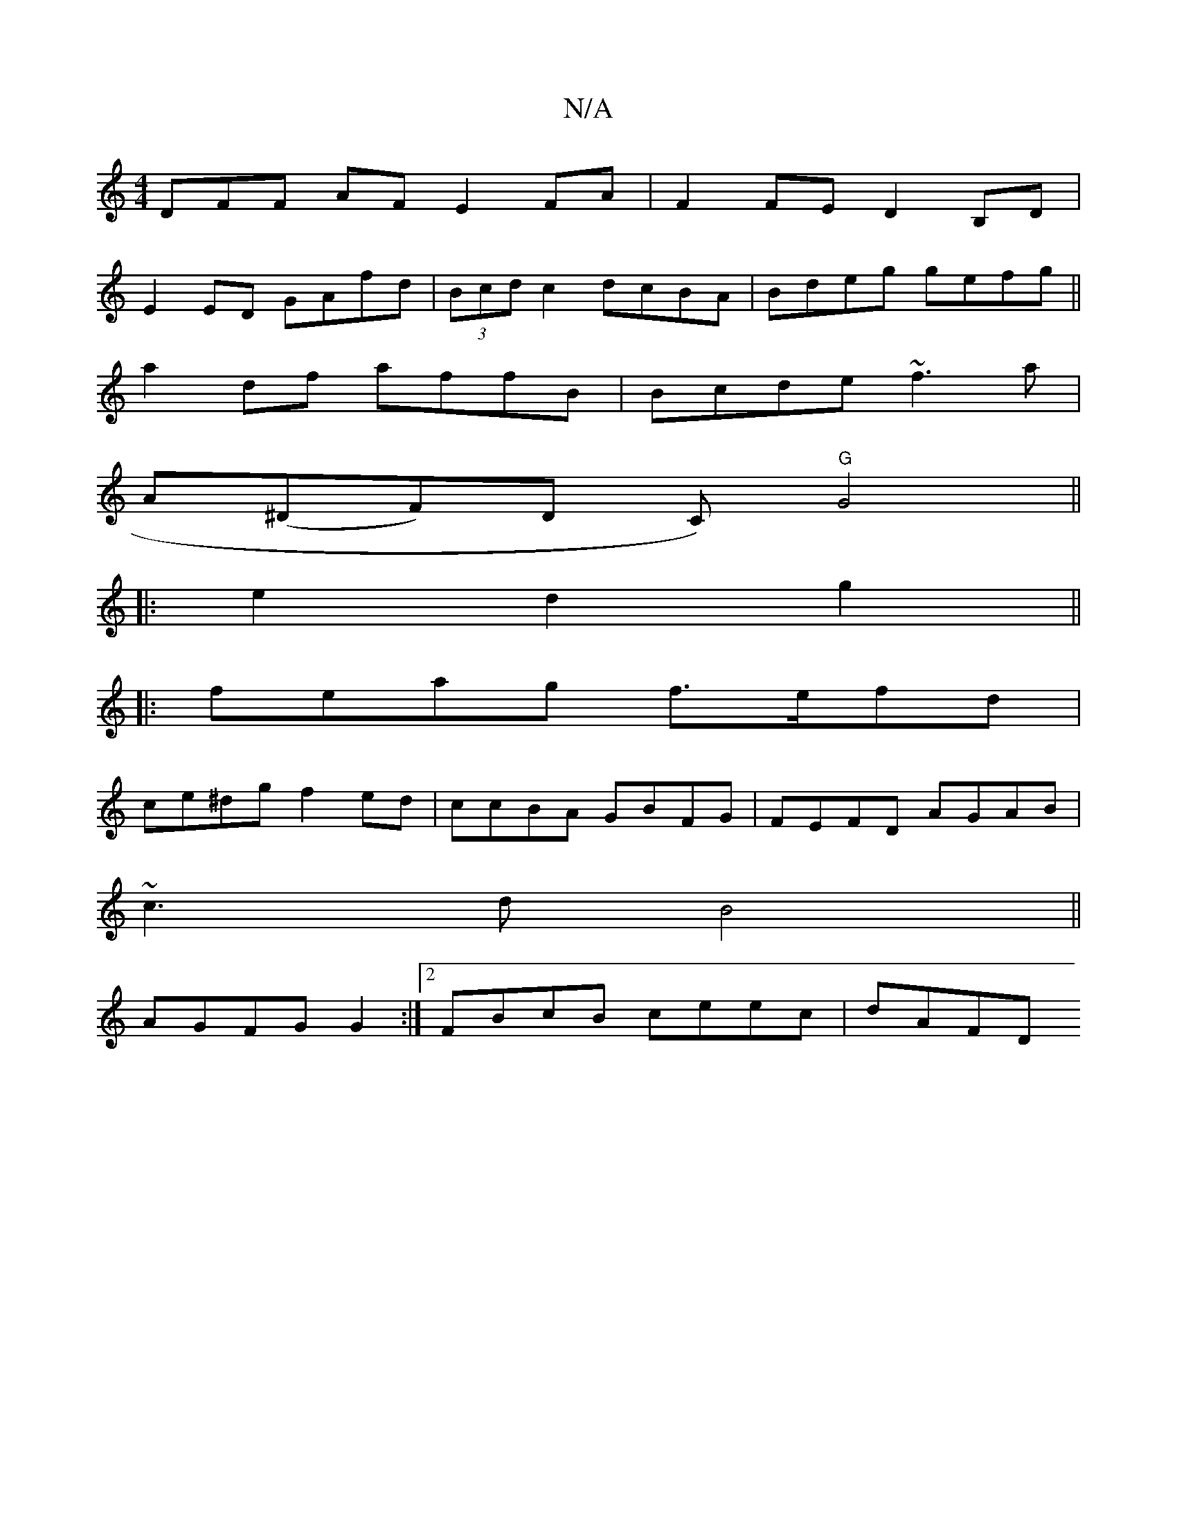 X:1
T:N/A
M:4/4
R:N/A
K:Cmajor
3DFF AF E2FA|F2FE D2B,D|
E2ED GAfd|(3Bcd c2 dcBA|Bdeg gefg||
a2 df affB | Bcde ~f3 a |
A(^DF#)D C)"G"G4||
|:e2d2g2 ||
|:feag f>efd|
ce^dg f2ed|ccBA GBFG|FEFD AGAB|
~c3d B4||
AGFG G2:|2 FBcB ceec|dAFD 